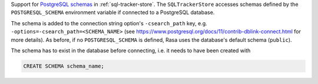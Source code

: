 Support for
`PostgreSQL schemas <https://www.postgresql.org/docs/11/ddl-schemas.html>`_ in
:ref:`sql-tracker-store`. The ``SQLTrackerStore``
accesses schemas defined by the ``POSTGRESQL_SCHEMA`` environment variable if
connected to a PostgreSQL database.

The schema is added to the connection string option's ``-csearch_path`` key, e.g.
``-options=-csearch_path=<SCHEMA_NAME>`` (see
https://www.postgresql.org/docs/11/contrib-dblink-connect.html for more details). As
before, if no ``POSTGRESQL_SCHEMA`` is defined, Rasa uses the database's default
schema (``public``).

The schema has to exist in the database before connecting, i.e. it needs to have been
created with

.. code-block:: postgresql

  CREATE SCHEMA schema_name;
